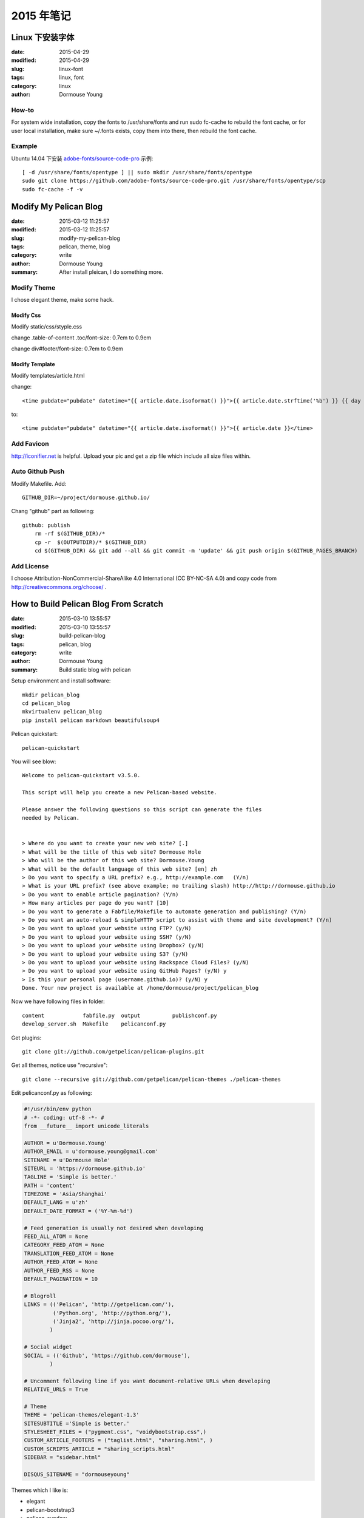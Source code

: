 2015 年笔记
***********



================
Linux 下安装字体
================

:date: 2015-04-29
:modified: 2015-04-29
:slug: linux-font
:tags: linux, font
:category: linux
:author: Dormouse Young

How-to
======

For system wide installation, copy the fonts to /usr/share/fonts and run sudo fc-cache to rebuild the font cache, or for user local installation, make sure ~/.fonts exists, copy them into there, then rebuild the font cache.

Example
=======

Ubuntu 14.04 下安装 `adobe-fonts/source-code-pro
<https://github.com/adobe-fonts/source-code-pro>`_ 示例::

    [ -d /usr/share/fonts/opentype ] || sudo mkdir /usr/share/fonts/opentype
    sudo git clone https://github.com/adobe-fonts/source-code-pro.git /usr/share/fonts/opentype/scp
    sudo fc-cache -f -v


======================
Modify My Pelican Blog
======================

:date: 2015-03-12 11:25:57
:modified: 2015-03-12 11:25:57
:slug: modify-my-pelican-blog
:tags: pelican, theme, blog
:category: write
:author: Dormouse Young
:summary: After install pleican, I do something more.


Modify Theme
============

I chose elegant theme, make some hack.

Modify Css
----------

Modify static/css/styple.css

change .table-of-content .toc/font-size: 0.7em to 0.9em

change div#footer/font-size: 0.7em to 0.9em


Modify Template
---------------

Modify templates/article.html

change::

    <time pubdate="pubdate" datetime="{{ article.date.isoformat() }}">{{ article.date.strftime('%b') }} {{ day }} {{- article.date.strftime(', %Y') }}</time>

to::

    <time pubdate="pubdate" datetime="{{ article.date.isoformat() }}">{{ article.date }}</time>


Add Favicon
===========

http://iconifier.net is helpful. Upload your pic and get a zip file which
include all size files within.


Auto Github Push
================

Modify Makefile. Add::

    GITHUB_DIR=~/project/dormouse.github.io/

Chang "github" part as following::

    github: publish
	rm -rf $(GITHUB_DIR)/*
	cp -r  $(OUTPUTDIR)/* $(GITHUB_DIR)
	cd $(GITHUB_DIR) && git add --all && git commit -m 'update' && git push origin $(GITHUB_PAGES_BRANCH)


Add License
===========

I choose Attribution-NonCommercial-ShareAlike 4.0 International
(CC BY-NC-SA 4.0) and copy code from http://creativecommons.org/choose/ .


======================================
How to Build Pelican Blog From Scratch
======================================

:date: 2015-03-10 13:55:57
:modified: 2015-03-10 13:55:57
:slug: build-pelican-blog
:tags: pelican, blog
:category: write
:author: Dormouse Young
:summary: Build static blog with pelican

Setup environment and install software::

    mkdir pelican_blog
    cd pelican_blog
    mkvirtualenv pelican_blog
    pip install pelican markdown beautifulsoup4

Pelican quickstart::

    pelican-quickstart

You will see blow::

    Welcome to pelican-quickstart v3.5.0.

    This script will help you create a new Pelican-based website.

    Please answer the following questions so this script can generate the files
    needed by Pelican.


    > Where do you want to create your new web site? [.]
    > What will be the title of this web site? Dormouse Hole
    > Who will be the author of this web site? Dormouse.Young
    > What will be the default language of this web site? [en] zh
    > Do you want to specify a URL prefix? e.g., http://example.com   (Y/n)
    > What is your URL prefix? (see above example; no trailing slash) http://http://dormouse.github.io
    > Do you want to enable article pagination? (Y/n)
    > How many articles per page do you want? [10]
    > Do you want to generate a Fabfile/Makefile to automate generation and publishing? (Y/n)
    > Do you want an auto-reload & simpleHTTP script to assist with theme and site development? (Y/n)
    > Do you want to upload your website using FTP? (y/N)
    > Do you want to upload your website using SSH? (y/N)
    > Do you want to upload your website using Dropbox? (y/N)
    > Do you want to upload your website using S3? (y/N)
    > Do you want to upload your website using Rackspace Cloud Files? (y/N)
    > Do you want to upload your website using GitHub Pages? (y/N) y
    > Is this your personal page (username.github.io)? (y/N) y
    Done. Your new project is available at /home/dormouse/project/pelican_blog

Now we have following files in folder::

    content            fabfile.py  output          publishconf.py
    develop_server.sh  Makefile    pelicanconf.py

Get plugins::

    git clone git://github.com/getpelican/pelican-plugins.git

Get all themes, notice use "recursive"::

    git clone --recursive git://github.com/getpelican/pelican-themes ./pelican-themes

Edit pelicanconf.py as following:

.. code-block:: python

    #!/usr/bin/env python
    # -*- coding: utf-8 -*- #
    from __future__ import unicode_literals

    AUTHOR = u'Dormouse.Young'
    AUTHOR_EMAIL = u'dormouse.young@gmail.com'
    SITENAME = u'Dormouse Hole'
    SITEURL = 'https://dormouse.github.io'
    TAGLINE = 'Simple is better.'
    PATH = 'content'
    TIMEZONE = 'Asia/Shanghai'
    DEFAULT_LANG = u'zh'
    DEFAULT_DATE_FORMAT = ('%Y-%m-%d')

    # Feed generation is usually not desired when developing
    FEED_ALL_ATOM = None
    CATEGORY_FEED_ATOM = None
    TRANSLATION_FEED_ATOM = None
    AUTHOR_FEED_ATOM = None
    AUTHOR_FEED_RSS = None
    DEFAULT_PAGINATION = 10

    # Blogroll
    LINKS = (('Pelican', 'http://getpelican.com/'),
             ('Python.org', 'http://python.org/'),
             ('Jinja2', 'http://jinja.pocoo.org/'),
            )

    # Social widget
    SOCIAL = (('Github', 'https://github.com/dormouse'),
            )

    # Uncomment following line if you want document-relative URLs when developing
    RELATIVE_URLS = True

    # Theme
    THEME = 'pelican-themes/elegant-1.3'
    SITESUBTITLE ='Simple is better.'
    STYLESHEET_FILES = ("pygment.css", "voidybootstrap.css",)
    CUSTOM_ARTICLE_FOOTERS = ("taglist.html", "sharing.html", )
    CUSTOM_SCRIPTS_ARTICLE = "sharing_scripts.html"
    SIDEBAR = "sidebar.html"

    DISQUS_SITENAME = "dormouseyoung"

Themes which I like is:

* elegant
* pelican-bootstrap3
* pelican-sundow
* voidy-bootstrap

Edit publishconf.py as following:

.. code-block:: python

    #!/usr/bin/env python
    # -*- coding: utf-8 -*- #
    from __future__ import unicode_literals

    # This file is only used if you use `make publish` or
    # explicitly specify it as your config file.

    import os
    import sys
    sys.path.append(os.curdir)
    from pelicanconf import *

    SITEURL = 'https://dormouse.github.io'
    RELATIVE_URLS = False

    FEED_ALL_ATOM = 'feeds/all.atom.xml'
    CATEGORY_FEED_ATOM = 'feeds/%s.atom.xml'

    DELETE_OUTPUT_DIRECTORY = True

    # Following items are often useful when publishing

    DISQUS_SITENAME = "dormouseyoung"
    #GOOGLE_ANALYTICS = ""

Make some floders::

    cd content
    mkdir articles files images pages

Write first blog::

    vim articles/hello.rst

Blog content like this::

    ========================================
    How to Build Pelican Blog From Scratch
    ========================================

    :date: 2015-03-10 13:55:57
    :modified: 2015-03-10 13:55:57
    :slug: build-pelican-blog
    :tags: pelican, blog
    :category: write
    :author: Dormouse Young
    :summary: Build static blog with pelican

    .. contents::

    Setup environment and install software::

        mkdir pelican_blog
        cd pelican_blog
        mkvirtualenv pelican_blog
        pip install pelican markdown beautifulsoup4

preview local html::

    make devserver

Reference：

* `Configuring Pelican Static Blog <http://pbpython.com/pelican-config.html>`_
* `使用Pelican + Markdown + GitHub Pages来撰写Blog <http://www.tuicool.com/articles/INjiui>`_

